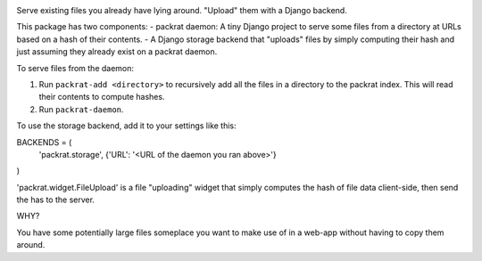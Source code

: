.. image:: https://travis-ci.org/morganwahl/packrat.svg?branch=master
    :target: https://travis-ci.org/morganwahl/packrat

.. image:: https://coveralls.io/repos/github/morganwahl/packrat/badge.svg?branch=master
    :target: https://coveralls.io/github/morganwahl/packrat?branch=master

.. image:: https://circleci.com/gh/morganwahl/packrat.svg?style=svg
    :target: https://circleci.com/gh/morganwahl/packrat

.. image:: https://codecov.io/gh/morganwahl/packrat/branch/master/graph/badge.svg
    :target: https://codecov.io/gh/morganwahl/packrat

Serve existing files you already have lying around. "Upload" them with a Django backend.

This package has two components:
- packrat daemon: A tiny Django project to serve some files from a directory at URLs based on a hash of their contents.
- A Django storage backend that "uploads" files by simply computing their hash and just assuming they already exist on a packrat daemon.

To serve files from the daemon:

1. Run ``packrat-add <directory>`` to recursively add all the files in a directory to the packrat index. This will read their contents to compute hashes.
2. Run ``packrat-daemon``.

To use the storage backend, add it to your settings like this:

BACKENDS = (
    'packrat.storage', {'URL': '<URL of the daemon you ran above>'}
)

'packrat.widget.FileUpload' is a file "uploading" widget that simply computes the hash of file data client-side, then send the has to the server.

WHY?

You have some potentially large files someplace you want to make use of in a web-app without having to copy them around.
